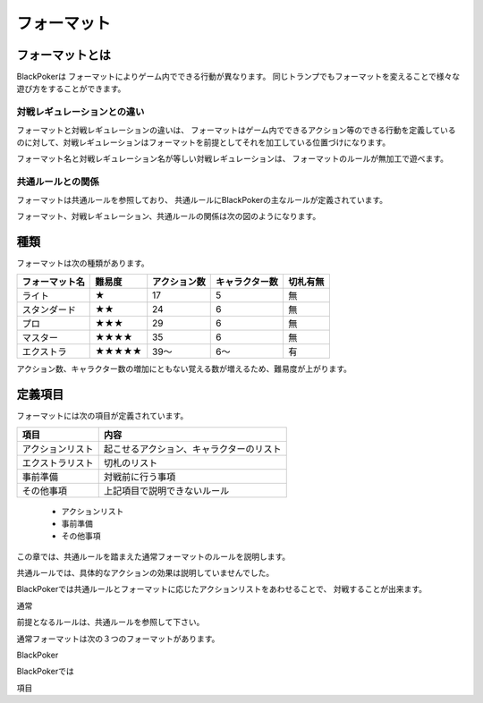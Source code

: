 ==============================
フォーマット
==============================

フォーマットとは
==============================

BlackPokerは
フォーマットによりゲーム内でできる行動が異なります。
同じトランプでもフォーマットを変えることで様々な遊び方をすることができます。

対戦レギュレーションとの違い
^^^^^^^^^^^^^^^^^^^^^^^^^^^^^^

フォーマットと対戦レギュレーションの違いは、
フォーマットはゲーム内でできるアクション等のできる行動を定義している
のに対して、対戦レギュレーションはフォーマットを前提としてそれを加工している位置づけになります。


フォーマット名と対戦レギュレーション名が等しい対戦レギュレーションは、
フォーマットのルールが無加工で遊べます。


共通ルールとの関係
^^^^^^^^^^^^^^^^^^^^^^^^^^^^^^
フォーマットは共通ルールを参照しており、
共通ルールにBlackPokerの主なルールが定義されています。

フォーマット、対戦レギュレーション、共通ルールの関係は次の図のようになります。

.. uml::

    rectangle "共通ルール" as common
    rectangle "対戦レギュレーション" as regulation

    frame "フォーマット" as format{
        rectangle "エクストラ" as extra
        rectangle "マスター" as master
        rectangle "プロ" as pro
        rectangle "スタンダード" as std
        rectangle "ライト" as light
    }

    regulation --> extra : 参照
    regulation --> master : 参照
    regulation --> std : 参照
    regulation --> pro : 参照
    regulation --> light : 参照
     extra --> common : 参照
     master --> common : 　参照
     pro --> common : 参照
     std --> common : 参照
     light --> common : 参照




種類
==============================

フォーマットは次の種類があります。

+----------------+--------+--------------+----------------+----------+
| フォーマット名 | 難易度 | アクション数 | キャラクター数 | 切札有無 |
+================+========+==============+================+==========+
| ライト         | ★      | 17           | 5              | 無       |
+----------------+--------+--------------+----------------+----------+
| スタンダード   | ★★     | 24           | 6              | 無       |
+----------------+--------+--------------+----------------+----------+
| プロ           | ★★★    | 29           | 6              | 無       |
+----------------+--------+--------------+----------------+----------+
| マスター       | ★★★★   | 35           | 6              | 無       |
+----------------+--------+--------------+----------------+----------+
| エクストラ     | ★★★★★  | 39〜         | 6〜            | 有       |
+----------------+--------+--------------+----------------+----------+
アクション数、キャラクター数の増加にともない覚える数が増えるため、難易度が上がります。


定義項目
==============================

フォーマットには次の項目が定義されています。


+------------------+------------------------------------------+
|       項目       |                   内容                   |
+==================+==========================================+
| アクションリスト | 起こせるアクション、キャラクターのリスト |
+------------------+------------------------------------------+
| エクストラリスト | 切札のリスト                             |
+------------------+------------------------------------------+
| 事前準備         | 対戦前に行う事項                         |
+------------------+------------------------------------------+
| その他事項       | 上記項目で説明できないルール             |
+------------------+------------------------------------------+



 * アクションリスト
 * 事前準備
 * その他事項


この章では、共通ルールを踏まえた通常フォーマットのルールを説明します。

共通ルールでは、具体的なアクションの効果は説明していませんでした。

BlackPokerでは共通ルールとフォーマットに応じたアクションリストをあわせることで、
対戦することが出来ます。

    





通常


前提となるルールは、共通ルールを参照して下さい。

通常フォーマットは次の３つのフォーマットがあります。





BlackPoker



BlackPokerでは

項目

